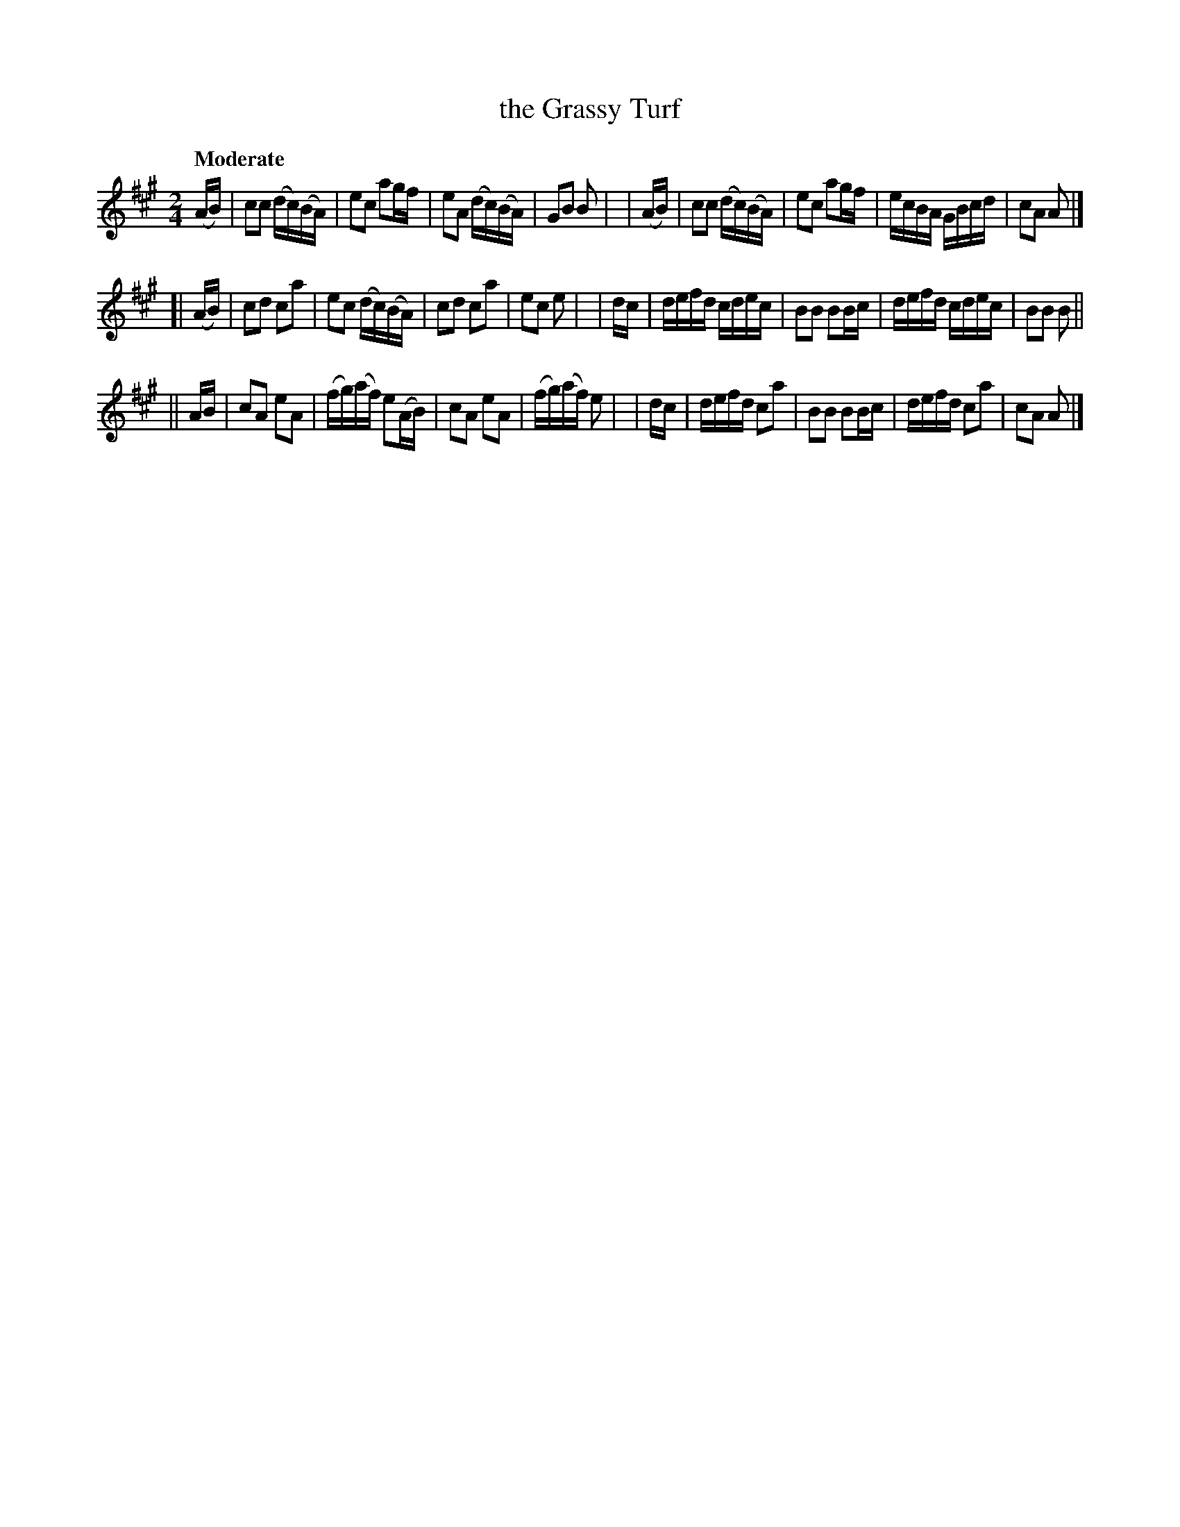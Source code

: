 X: 632
T: the Grassy Turf
R: march
%S: s:3 b:24(8+8+8)
%S: s:6 b:24(4+4+4+4+4+4)
B: O'Neill's 1850 #632
Z: 1999 by John Chambers <jc@eddie.mit.edu> http://eddie.mit.edu/~jc/music/abc/
Z: Ted Hastings, ted@hastings.nu
Q: "Moderate"
M: 2/4
L: 1/16
K: A
  (AB) | c2c2 (dc)(BA) | e2c2 a2gf | e2A2 (dc)(BA) | G2B2 B2 |\
| (AB) | c2c2 (dc)(BA) | e2c2 a2gf | ecBA GBcd | c2A2 A2 |]
[|(AB) | c2d2 c2a2 | e2c2 (dc)(BA) | c2d2 c2a2 | e2c2 e2 |\
|  dc  | defd cdec | B2B2 B2Bc | defd cdec | B2B2 B2 ||
|| AB  | c2A2 e2A2 | (fg)(af) e2(AB) | c2A2 e2A2 | (fg)(af) e2 |\
|  dc  | defd c2a2 | B2B2 B2Bc | defd c2a2 | c2A2 A2 |]
